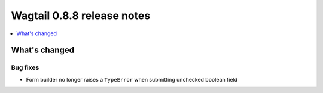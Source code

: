 ===========================
Wagtail 0.8.8 release notes
===========================

.. contents::
    :local:
    :depth: 1

What's changed
==============

Bug fixes
~~~~~~~~~

* Form builder no longer raises a ``TypeError`` when submitting unchecked boolean field
